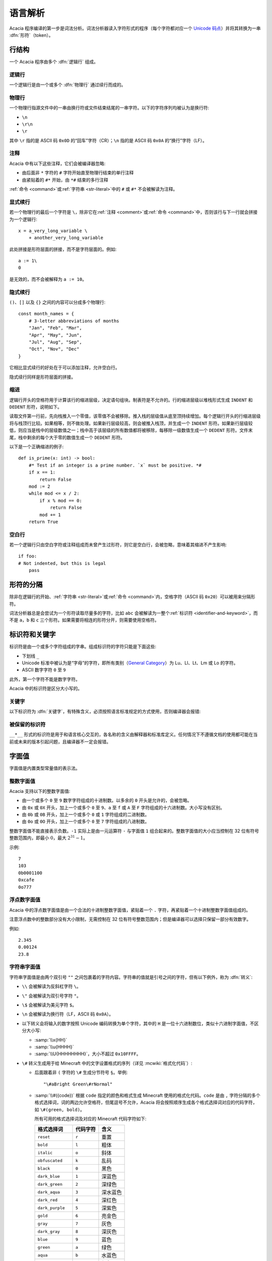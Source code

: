 语言解析
==============

Acacia 程序编译的第一步是词法分析。词法分析器读入字符形式的程序（每个字符都对应一个 `Unicode 码点`_）并将其转换为一串 :dfn:`形符`\ （token）。

.. _Unicode 码点: https://www.unicode.org/versions/Unicode16.0.0/core-spec/chapter-3/#G22700


行结构
------------

一个 Acacia 程序由多个 :dfn:`逻辑行` 组成。

逻辑行
^^^^^^^^^^

一个逻辑行是由一个或多个 :dfn:`物理行` 通过续行而成的。

物理行
^^^^^^^^^^

一个物理行指源文件中的一串由换行符或文件结束结尾的一串字符。以下的字符序列均被认为是换行符:

* ``\n``
* ``\r\n``
* ``\r``

其中 ``\r`` 指的是 ASCII 码 ``0x0D`` 的“回车”字符（CR）；\ ``\n`` 指的是 ASCII 码 ``0x0A`` 的“换行”字符（LF）。

.. _comment:

注释
^^^^^^^^^^

Acacia 中有以下这些注释，它们会被编译器忽略:

* 由后面非 ``*`` 字符的 ``#`` 字符开始直至物理行结束的单行注释
* 由紧贴着的 ``#*`` 开始，由 ``*#`` 结束的多行注释

:ref:`命令 <command>`\ 或\ :ref:`字符串 <str-literal>`\ 中的 ``#`` 或 ``#*`` 不会被解读为注释。

显式续行
^^^^^^^^^^

若一个物理行的最后一个字符是 ``\``\ ，除非它在\ :ref:`注释 <comment>`\ 或\ :ref:`命令 <command>`\ 中，否则该行与下一行就会拼接为一个逻辑行::

    x = a_very_long_variable \
        + another_very_long_variable

此处拼接是形符层面的拼接，而不是字符层面的。例如::

    a := 1\
    0

是无效的，而不会被解释为 ``a := 10``\ 。

隐式续行
^^^^^^^^^^

``()``\ 、\ ``[]`` 以及 ``{}`` 之间的内容可以分成多个物理行::

    const month_names = {
        # 3-letter abbreviations of months
        "Jan", "Feb", "Mar",
        "Apr", "May", "Jun",
        "Jul", "Aug", "Sep",
        "Oct", "Nov", "Dec"
    }

它相比显式续行的好处在于可以添加注释，允许空白行。

隐式续行同样是形符层面的拼接。

缩进
^^^^^^^^^^

逻辑行开头的空格符用于计算该行的缩进层级，决定语句组块。制表符是不允许的。行的缩进层级以堆栈形式生成 ``INDENT`` 和 ``DEDENT`` 形符，说明如下。

读取文件第一行前，先向栈推入一个零值，该零值不会被移除。推入栈的层级值从底至顶持续增加。每个逻辑行开头的行缩进层级将与栈顶行比较。如果相等，则不做处理。如果新行层级较高，则会被推入栈顶，并生成一个 ``INDENT`` 形符。如果新行层级较低，则应当是栈中的层级数值之一；栈中高于该层级的所有数值都将被移除，每移除一级数值生成一个 ``DEDENT`` 形符。文件末尾，栈中剩余的每个大于零的数值生成一个 ``DEDENT`` 形符。

以下是一个正确缩进的例子::

    def is_prime(x: int) -> bool:
        #* Test if an integer is a prime number. `x` must be positive. *#
        if x == 1:
            return False
        mod := 2
        while mod <= x / 2:
            if x % mod == 0:
                return False
            mod += 1
        return True

空白行
^^^^^^^^^^

若一个逻辑行只由空白字符或注释组成而未曾产生过形符，则它是空白行，会被忽略，意味着其缩进不产生影响::

    if foo:
    # Not indented, but this is legal
        pass


形符的分隔
---------------------

除非在逻辑行的开始、\ :ref:`字符串 <str-literal>`\ 或\ :ref:`命令 <command>`\ 内，空格字符（ASCII 码 ``0x20``\ ）可以被用来分隔形符。

词法分析器总是会尝试为一个形符读取尽量多的字符，比如 ``abc`` 会被解读为一整个\ :ref:`标识符 <identifier-and-keyword>`\ ，而不是 ``a``\ ，\ ``b`` 和 ``c`` 三个形符。如果需要将相连的形符分开，则需要使用空格符。


.. _identifier-and-keyword:

标识符和关键字
---------------------

标识符是由一个或多个字符组成的字串。组成标识符的字符只能是下面这些:

* 下划线 ``_``
* Unicode 标准中被认为是“字母”的字符，即所有类别（\ `General Category`_\ ）为 Lu、Ll、Lt、Lm 或 Lo 的字符。
* ASCII 数字字符 ``0`` 至 ``9``

此外，第一个字符不能是数字字符。

Acacia 中的标识符是区分大小写的。

.. _General Category: https://www.unicode.org/glossary/#general_category

关键字
^^^^^^^^^^

以下标识符为 :dfn:`关键字`\ ，有特殊含义，必须按照语言标准规定的方式使用，否则编译器会报错:

.. hlist::
    :columns: 4

    * ``True``
    * ``def``
    * ``interface``
    * ``inline``
    * ``entity``
    * ``extends``
    * ``self``
    * ``if``
    * ``elif``
    * ``else``
    * ``while``
    * ``pass``
    * ``and``
    * ``or``
    * ``not``
    * ``return``
    * ``import``
    * ``as``
    * ``from``
    * ``None``
    * ``for``
    * ``in``
    * ``struct``
    * ``virtual``
    * ``override``
    * ``const``
    * ``static``
    * ``new``
    * ``False``

被保留的标识符
^^^^^^^^^^^^^^^^^

``__*__`` 形式的标识符是用于和语言核心交互的，各名称的含义由解释器和标准库定义。任何情况下不遵循文档的使用都可能在当前或未来的版本引起问题，且编译器不一定会报错。


字面值
---------------------

字面值是内置类型常量值的表示法。

整数字面值
^^^^^^^^^^^^^

Acacia 支持以下的整数字面值:

* 由一个或多个 ``0`` 至 ``9`` 数字字符组成的十进制数。以多余的 ``0`` 开头是允许的，会被忽略。
* 由 ``0x`` 或 ``0X`` 开头，加上一个或多个 ``0`` 至 ``9``\ 、\ ``a`` 至 ``f`` 或 ``A`` 至 ``F`` 字符组成的十六进制数。大小写没有区别。
* 由 ``0b`` 或 ``0B`` 开头，加上一个或多个 ``0`` 或 ``1`` 字符组成的二进制数。
* 由 ``0o`` 或 ``0O`` 开头，加上一个或多个 ``0`` 至 ``7`` 字符组成的八进制数。

整数字面值不能直接表示负数。\ ``-1`` 实际上是由一元运算符 ``-`` 与字面值 ``1`` 组合起来的。整数字面值的大小应当控制在 32 位有符号整数范围内，即最小 :math:`0`\ ，最大 :math:`2^{31} - 1`\ 。

示例::

    7
    103
    0b0001100
    0xcafe
    0o777

浮点数字面值
^^^^^^^^^^^^^^^^^

Acacia 中的浮点数字面值是由一个合法的十进制整数字面值，紧贴着一个 ``.`` 字符，再紧贴着一个十进制整数字面值组成的。

注意浮点数中的整数部分没有大小限制，无需控制在 32 位有符号整数范围内；但是编译器可以选择只保留一部分有效数字。

例如::

    2.345
    0.00124
    23.8

.. _str-literal:

字符串字面值
^^^^^^^^^^^^^^^^^

字符串字面值是由两个双引号 ``""`` 之间包裹着的字符内容。字符串的值就是引号之间的字符，但有以下例外，称为 :dfn:`转义`:

* ``\\`` 会被解读为反斜杠字符 ``\``。
* ``\"`` 会被解读为双引号字符 ``"``。
* ``\$`` 会被解读为美元字符 ``$``。
* ``\n`` 会被解读为换行符（LF，ASCII 码 ``0x0A``）。
* 以下转义会将输入的数字按照 Unicode 编码转换为单个字符，其中的 ``H`` 是一位十六进制数位，类似十六进制字面值，不区分大小写:

  - :samp:`\\x{HH}` 
  - :samp:`\\u{HHHH}`
  - :samp:`\\U{HHHHHHHH}`\ ，大小不超过 ``0x10FFFF``\ 。

* ``\#`` 转义生成用于给 Minecraft 中的文字设置格式的序列（详见 :mcwiki:`格式化代码`）:

  - 后面跟着非 ``(`` 字符的 ``\#`` 生成分节符号 ``§``。举例::

        "\#aBright Green\#rNormal"

  - :samp:`\\#({code})` 根据 ``code`` 指定的颜色和格式生成 Minecraft 使用的格式化代码。\ ``code`` 是由 ``,`` 字符分隔的多个格式选择词，词的两边允许空格符，但尾逗号不允许，Acacia 将会按照顺序生成各个格式选择词对应的代码字符，如 ``\#(green, bold)``\ 。

    所有可用的格式选择词及对应的 Minecraft 代码字符如下:

    ..
        Generated by Python script:
            for name, c in d.items():
                print("%-23s ``%s``          " % ("``%s``" % name, c))

    ======================= ============== ===========
    格式选择词               代码字符        含义
    ======================= ============== ===========
    ``reset``               ``r``          重置
    ``bold``                ``l``          粗体
    ``italic``              ``o``          斜体
    ``obfuscated``          ``k``          乱码
    ``black``               ``0``          黑色
    ``dark_blue``           ``1``          深蓝色
    ``dark_green``          ``2``          深绿色
    ``dark_aqua``           ``3``          深水蓝色
    ``dark_red``            ``4``          深红色
    ``dark_purple``         ``5``          深紫色
    ``gold``                ``6``          亮金色
    ``gray``                ``7``          灰色
    ``dark_gray``           ``8``          深灰色
    ``blue``                ``9``          蓝色
    ``green``               ``a``          绿色
    ``aqua``                ``b``          水蓝色
    ``red``                 ``c``          红色
    ``light_purple``        ``d``          淡紫色
    ``yellow``              ``e``          黄色
    ``white``               ``f``          白色
    ``minecoin_gold``       ``g``          硬币金色
    ======================= ============== ===========

    以下仅限 Minecraft 1.19.80 及以上:

    ======================= ============== ===========
    格式选择词               代码字符        含义
    ======================= ============== ===========
    ``material_quartz``     ``h``          石英色
    ``material_iron``       ``i``          铁色
    ``material_netherite``  ``j``          下界合金色
    ``material_redstone``   ``m``          红石色
    ``material_copper``     ``n``          铜色
    ``material_gold``       ``p``          金色
    ``material_emerald``    ``q``          绿宝石色
    ``material_diamond``    ``s``          钻石色
    ``material_lapis``      ``t``          青金石色
    ``material_amethyst``   ``u``          紫水晶色
    ======================= ============== ===========

* ``\`` 后跟的如果是一个其他字符（不是上述的任何一个情况），则编译器会报错。

字符串格式化
~~~~~~~~~~~~~~~~~

.. TODO 表达式是如何被转换的?

Acacia 允许将部分表达式在编译时转换为字符串。具体规则是，对于 :samp:`$\\{{expression}\\}`\ ，除非 ``$`` 是 ``\$`` 转义的一部分，否则编译器会将表达式 ``expression`` 转换为其字符串形式后，替换入命令内。此处表达式可以是任何合法的 Acacia 表达式，允许注释，甚至可以嵌套::

    "First ${x + "Second ${{"third"}[0]}"  #* comment *#}"

此处的 ``{}`` 之间不允许续行。

字符串字面量拼接
~~~~~~~~~~~~~~~~~

连续的两个字符串字面量（即它们中间没有任何形符）会被拼接::

    "foo" "bar"  # "foobar"
    const x = 42
    (
        # First line
        "${x}foo"
        # Second line
        "bar"
    )  # "42foobar"

注意这种拼接是发生在语法分析时而不是命令生成时的，因此仅支持拼接字符串字面量。拼接两个任意字符串类型的表达式应该使用 ``+``\ 。以下的代码是无效的::

    {"foo"}[0] "bar"  # Error: should use plus operator!


.. _command:

命令
---------------------

Acacia 允许直接指定一条要运行的命令。如果一个逻辑行中还没有产生任何一个形符，那么 ``/`` 字符将会被视为开始指令:

* ``/`` 后若不是 ``*`` 字符，则是单行命令，即读取至行末结束。
* ``/*`` 开头的是多行命令，以 ``*/`` 结束。中间的换行符会被替换为空格。

读取的指令就是读取到的字符，除了转义与格式化的部分——这些与\ :ref:`字符串的规则 <str-literal>`\ 相同。额外需要注意的是，单行命令中的 ``${}`` 不允许续行，但多行命令中的允许。


接口路径
---------------------

``interface`` 关键字被用于定义一个接口。它对语言解析的影响是: 在 ``interface`` 之后，同一逻辑行上需要紧跟以下之一（假定注释和续行已经被处理）:

* 一个\ :ref:`字符串字面量 <str-literal>`
* 由一个或多个连续的 ASCII 大小写字母、数字、\ ``.``\ 、\ ``_``\ 、\ ``-`` 或 ``/`` 字符组成的字串

解析出的字符串就是接口的路径。编译的后续阶段中会检查这些路径，以确保它们是合法的 mcfunction 路径。

示例::

    interface spam
    interface "my/path"
    const n = 10
    interface "path/(number)/${n}"
    interface a/long/long/path
    interface ---weird-.-but/__legal

接口路径解析完后，解析器会回到正常的模式解析程序的剩余部分。


运算符
---------------------

以下是 Acacia 的运算符:

.. hlist::
    :columns: 4

    * ``+``
    * ``-``
    * ``*``
    * ``/``
    * ``%``
    * ``==``
    * ``!=``
    * ``>``
    * ``>=``
    * ``<``
    * ``<=``

``/`` 和 ``*`` 也出现在命令中。\ ``*`` 也出现在多行注释中。


分隔符
---------------------

以下是 Acacia 的分隔符:

.. hlist::
    :columns: 4

    * ``(``
    * ``)``
    * ``[``
    * ``]``
    * ``{``
    * ``}``
    * ``,``
    * ``:``
    * ``.``
    * ``=``
    * ``&``
    * ``->``
    * ``:=``
    * ``+=``
    * ``-=``
    * ``*=``
    * ``/=``
    * ``%=``

``.`` 也出现在浮点数字面值里。

以下的字符在一定情况下对于词法器有特殊意义:

.. hlist::
    :columns: 4

    * ``#``
    * ``\``
    * ``"``
    * ``$``
